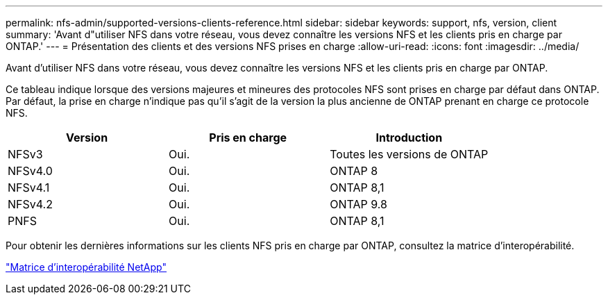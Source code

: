 ---
permalink: nfs-admin/supported-versions-clients-reference.html 
sidebar: sidebar 
keywords: support, nfs, version, client 
summary: 'Avant d"utiliser NFS dans votre réseau, vous devez connaître les versions NFS et les clients pris en charge par ONTAP.' 
---
= Présentation des clients et des versions NFS prises en charge
:allow-uri-read: 
:icons: font
:imagesdir: ../media/


[role="lead"]
Avant d'utiliser NFS dans votre réseau, vous devez connaître les versions NFS et les clients pris en charge par ONTAP.

Ce tableau indique lorsque des versions majeures et mineures des protocoles NFS sont prises en charge par défaut dans ONTAP. Par défaut, la prise en charge n'indique pas qu'il s'agit de la version la plus ancienne de ONTAP prenant en charge ce protocole NFS.

[cols="3*"]
|===
| Version | Pris en charge | Introduction 


 a| 
NFSv3
 a| 
Oui.
 a| 
Toutes les versions de ONTAP



 a| 
NFSv4.0
 a| 
Oui.
 a| 
ONTAP 8



 a| 
NFSv4.1
 a| 
Oui.
 a| 
ONTAP 8,1



 a| 
NFSv4.2
 a| 
Oui.
 a| 
ONTAP 9.8



 a| 
PNFS
 a| 
Oui.
 a| 
ONTAP 8,1

|===
Pour obtenir les dernières informations sur les clients NFS pris en charge par ONTAP, consultez la matrice d'interopérabilité.

https://mysupport.netapp.com/matrix["Matrice d'interopérabilité NetApp"^]
